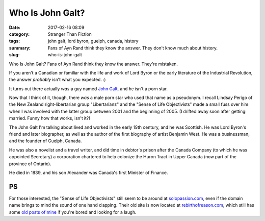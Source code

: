 Who Is John Galt?
#################

:date: 2017-02-16 08:09
:category: Stranger Than Fiction
:tags: john galt, lord byron, guelph, canada, history
:summary: Fans of Ayn Rand think they know the answer. They don't know much about history.
:slug: who-is-john-galt


Who Is John Galt? Fans of Ayn Rand think they know the answer. They're mistaken.

If you aren't a Canadian or familiar with the life and work of Lord Byron or the early literature of the Industrial Revolution, the answer *probably* isn't what you expected. :)

It turns out there actually *was* a guy named `John Galt <https://en.wikipedia.org/wiki/John_Galt_(novelist)>`_, and he isn't a porn star. 

Now that I think of it, though, there *was* a male porn star who used that name as a pseudonym. I recall Lindsay Perigo of the New Zealand right-libertarian group "Libertarianz" and the "Sense of Life Objectivists" made a small fuss over him when I was involved with the latter group between 2001 and the beginning of 2005. (I drifted away soon after getting married. Funny how that works, isn't it?)

The John Galt I'm talking about lived and worked in the early 19th century, and he was Scottish. He was Lord Byron's friend and later biographer, as well as the author of the first biography of artist Benjamin West. He was a businessman, and the founder of Guelph, Canada. 

He was also a novelist and a travel writer, and did time in debtor's prison after the Canada Company (to which he was appointed Secretary) a corporation chartered to help colonize the Huron Tract in Upper Canada (now part of the province of Ontario).

He died in 1839, and his son Alexander was Canada's first Minister of Finance.

PS
==

For those interested, the "Sense of Life Objectivists" still seem to be around at `solopassion.com <https://www.solopassion.com>`_, even if the domain name brings to mind the sound of one hand clapping. Their old site is now located at `rebirthofreason.com <https://www.rebirthofreason.com>`_, which still has some `old posts of mine <https://rebirthofreason.com/Articles/Author_15.shtml>`_ if you're bored and looking for a laugh.